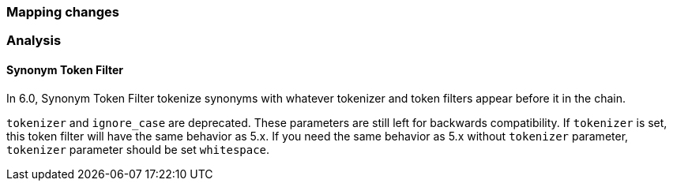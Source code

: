 [[breaking_60_mapping_changes]]
=== Mapping changes

=== Analysis

==== Synonym Token Filter

In 6.0, Synonym Token Filter tokenize synonyms with whatever
tokenizer and token filters appear before it in the chain.

`tokenizer` and `ignore_case` are deprecated.
These parameters are still left for backwards compatibility.
If `tokenizer` is set, this token filter will have the same behavior as 5.x.
If you need the same behavior as 5.x without `tokenizer` parameter,
`tokenizer` parameter should be set `whitespace`.
